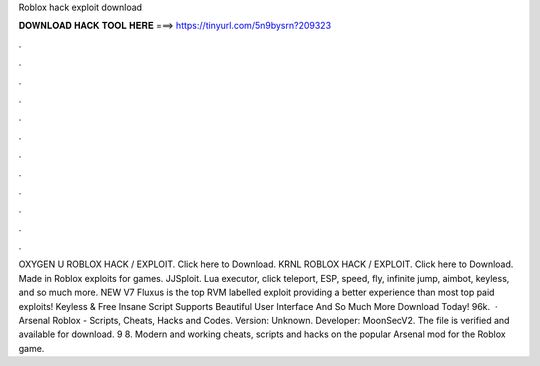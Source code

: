 Roblox hack exploit download

𝐃𝐎𝐖𝐍𝐋𝐎𝐀𝐃 𝐇𝐀𝐂𝐊 𝐓𝐎𝐎𝐋 𝐇𝐄𝐑𝐄 ===> https://tinyurl.com/5n9bysrn?209323

.

.

.

.

.

.

.

.

.

.

.

.

OXYGEN U ROBLOX HACK / EXPLOIT. Click here to Download. KRNL ROBLOX HACK / EXPLOIT. Click here to Download. Made in  Roblox exploits for games. JJSploit. Lua executor, click teleport, ESP, speed, fly, infinite jump, aimbot, keyless, and so much more. NEW V7 Fluxus is the top RVM labelled exploit providing a better experience than most top paid exploits! Keyless & Free Insane Script Supports Beautiful User Interface And So Much More Download Today! 96k.  · Arsenal Roblox - Scripts, Cheats, Hacks and Codes. Version: Unknown. Developer: MoonSecV2. The file is verified and available for download. 9 8. Modern and working cheats, scripts and hacks on the popular Arsenal mod for the Roblox game.